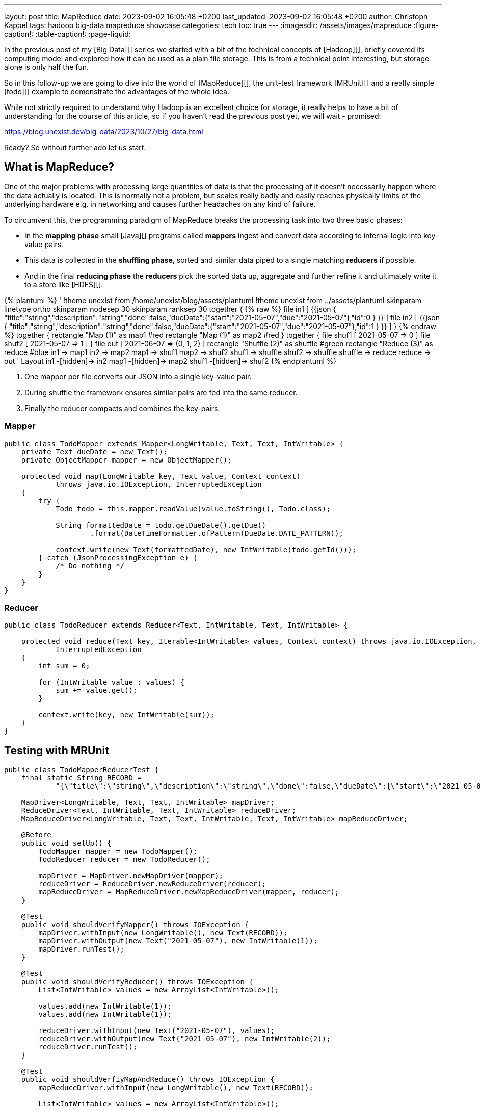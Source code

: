 ---
layout: post
title: MapReduce
date: 2023-09-02 16:05:48 +0200
last_updated: 2023-09-02 16:05:48 +0200
author: Christoph Kappel
tags: hadoop big-data mapreduce showcase
categories: tech
toc: true
---
ifdef::asciidoctorconfigdir[]
:imagesdir: {asciidoctorconfigdir}/../assets/images/mapreduce
endif::[]
ifndef::asciidoctorconfigdir[]
:imagesdir: /assets/images/mapreduce
endif::[]
:figure-caption!:
:table-caption!:
:page-liquid:

////
https://mrunit.apache.org/
////

In the previous post of my [Big Data][] series we started with a bit of the technical concepts of
[Hadoop][], briefly covered its computing model and explored how it can be used as a plain file
storage.
This is from a technical point interesting, but storage alone is only half the fun.

So in this follow-up we are going to dive into the world of [MapReduce][], the unit-test framework
[MRUnit][] and a really simple [todo][] example to demonstrate the advantages of the whole idea.

While not strictly required to understand why Hadoop is an excellent choice for storage, it really
helps to have a bit of understanding for the course of this article, so if you haven't read the
previous post yet, we will wait - promised:

<https://blog.unexist.dev/big-data/2023/10/27/big-data.html>

Ready? So without further ado let us start.

== What is MapReduce?

One of the major problems with processing large quantities of data is that the processing of it
doesn't necessarily happen where the data actually is located.
This is normally not a problem, but scales really badly and easily reaches physically limits of
the underlying hardware e.g. in networking and causes further headaches on any kind of failure.

To circumvent this, the programming paradigm of MapReduce breaks the processing task into
[line-through]#two# three basic phases:

- In the *mapping phase* small [Java][] programs called *mappers* ingest and convert data according to
internal logic into key-value pairs.
- This data is collected in the *shuffling phase*, sorted and similar data piped to a single matching
*reducers* if possible.
- And in the final *reducing phase* the *reducers* pick the sorted data up, aggregate and further
refine it and ultimately write it to a store like [HDFS][].

++++
{% plantuml %}
' !theme unexist from /home/unexist/blog/assets/plantuml
!theme unexist from ../assets/plantuml
skinparam linetype ortho
skinparam nodesep 30
skinparam ranksep 30

together {
{% raw %}
  file in1 [
{{json
  {
    "title":"string","description":"string","done":false,"dueDate":{"start":"2021-05-07","due":"2021-05-07"},"id":0
  }
}}
  ]

  file in2 [
{{json
  {
    "title":"string","description":"string","done":false,"dueDate":{"start":"2021-05-07","due":"2021-05-07"},"id":1
  }
}}
  ]
}
{% endraw %}

together {
  rectangle "Map (1)" as map1 #red
  rectangle "Map (1)" as map2 #red
}

together {
  file shuf1 [
2021-05-07 => 0
  ]

  file shuf2 [
2021-05-07 => 1
  ]
}

file out [
2021-06-07 => (0, 1, 2)
]

rectangle "Shuffle (2)" as shuffle #green
rectangle "Reduce (3)" as reduce #blue

in1 -> map1
in2 -> map2

map1 -> shuf1
map2 -> shuf2

shuf1 -> shuffle
shuf2 -> shuffle

shuffle -> reduce

reduce -> out

' Layout

in1 -[hidden]-> in2
map1 -[hidden]-> map2
shuf1 -[hidden]-> shuf2
{% endplantuml %}
++++

<1> One mapper per file converts our JSON into a single key-value pair.
<2> During shuffle the framework ensures similar pairs are fed into the same reducer.
<3> Finally the reducer compacts and combines the key-pairs.

=== Mapper

[source,java]
----
public class TodoMapper extends Mapper<LongWritable, Text, Text, IntWritable> {
    private Text dueDate = new Text();
    private ObjectMapper mapper = new ObjectMapper();

    protected void map(LongWritable key, Text value, Context context)
            throws java.io.IOException, InterruptedException
    {
        try {
            Todo todo = this.mapper.readValue(value.toString(), Todo.class);

            String formattedDate = todo.getDueDate().getDue()
                    .format(DateTimeFormatter.ofPattern(DueDate.DATE_PATTERN));

            context.write(new Text(formattedDate), new IntWritable(todo.getId()));
        } catch (JsonProcessingException e) {
            /* Do nothing */
        }
    }
}
----

=== Reducer

[source,java]
----
public class TodoReducer extends Reducer<Text, IntWritable, Text, IntWritable> {

    protected void reduce(Text key, Iterable<IntWritable> values, Context context) throws java.io.IOException,
            InterruptedException
    {
        int sum = 0;

        for (IntWritable value : values) {
            sum += value.get();
        }

        context.write(key, new IntWritable(sum));
    }
}
----

== Testing with MRUnit

[source,java]
----
public class TodoMapperReducerTest {
    final static String RECORD =
            "{\"title\":\"string\",\"description\":\"string\",\"done\":false,\"dueDate\":{\"start\":\"2021-05-07\",\"due\":\"2021-05-07\"},\"id\":0}";

    MapDriver<LongWritable, Text, Text, IntWritable> mapDriver;
    ReduceDriver<Text, IntWritable, Text, IntWritable> reduceDriver;
    MapReduceDriver<LongWritable, Text, Text, IntWritable, Text, IntWritable> mapReduceDriver;

    @Before
    public void setUp() {
        TodoMapper mapper = new TodoMapper();
        TodoReducer reducer = new TodoReducer();

        mapDriver = MapDriver.newMapDriver(mapper);
        reduceDriver = ReduceDriver.newReduceDriver(reducer);
        mapReduceDriver = MapReduceDriver.newMapReduceDriver(mapper, reducer);
    }

    @Test
    public void shouldVerifyMapper() throws IOException {
        mapDriver.withInput(new LongWritable(), new Text(RECORD));
        mapDriver.withOutput(new Text("2021-05-07"), new IntWritable(1));
        mapDriver.runTest();
    }

    @Test
    public void shouldVerifyReducer() throws IOException {
        List<IntWritable> values = new ArrayList<IntWritable>();

        values.add(new IntWritable(1));
        values.add(new IntWritable(1));

        reduceDriver.withInput(new Text("2021-05-07"), values);
        reduceDriver.withOutput(new Text("2021-05-07"), new IntWritable(2));
        reduceDriver.runTest();
    }

    @Test
    public void shouldVerfiyMapAndReduce() throws IOException {
        mapReduceDriver.withInput(new LongWritable(), new Text(RECORD));

        List<IntWritable> values = new ArrayList<IntWritable>();

        values.add(new IntWritable(1));
        values.add(new IntWritable(1));

        mapReduceDriver.withOutput(new Text("2021-05-07"), new IntWritable(1));
        mapReduceDriver.runTest();
    }
}
----

== Conclusion

All examples can be found here:

<https://github.com/unexist/showcase-hadoop-cdc-quarkus/>

[bibliography]
== Bibliography

* [[[hadooparch]]] Mark Grover, Ted Malask, Jonathan Seidman, Gwen Shapira, Hadoop Application Architectures, O'Reilly 2015